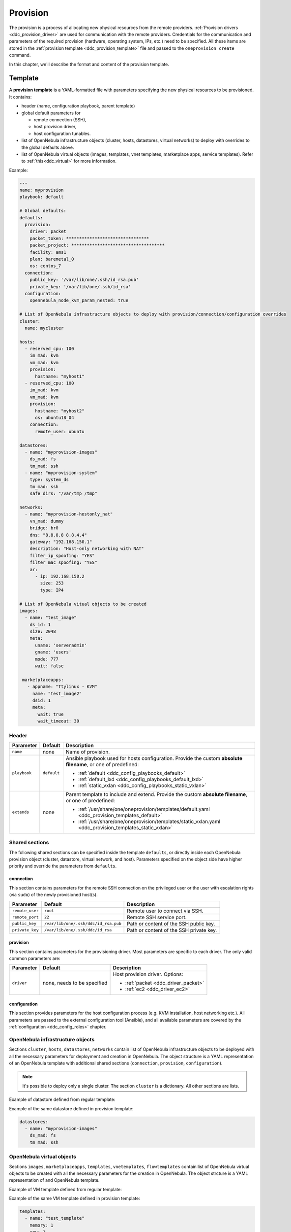 .. _ddc_provision_overview:

=========
Provision
=========

The provision is a process of allocating new physical resources from the remote providers. :ref:`Provision drivers <ddc_provision_driver>` are used for communication with the remote providers. Credentials for the communication and parameters of the required provision (hardware, operating system, IPs, etc.) need to be specified. All these items are stored in the :ref:`provision template <ddc_provision_template>` file and passed to the ``oneprovision create`` command.

In this chapter, we'll describe the format and content of the provision template.

.. _ddc_provision_template:

Template
========

A **provision template** is a YAML-formatted file with parameters specifying the new physical resources to be provisioned. It contains:

* header (name, configuration playbook, parent template)
* global default parameters for

  * remote connection (SSH),
  * host provision driver,
  * host configuration tunables.

* list of OpenNebula infrastructure objects (cluster, hosts, datastores, virtual networks) to deploy with overrides to the global defaults above.

* list of OpenNebula virtual objects (images, templates, vnet templates, marketplace apps, service templates). Refer to :ref:`this<ddc_virtual>` for more information.

Example:

.. code::

    ---
    name: myprovision
    playbook: default

    # Global defaults:
    defaults:
      provision:
        driver: packet
        packet_token: ********************************
        packet_project: ************************************
        facility: ams1
        plan: baremetal_0
        os: centos_7
      connection:
        public_key: '/var/lib/one/.ssh/id_rsa.pub'
        private_key: '/var/lib/one/.ssh/id_rsa'
      configuration:
        opennebula_node_kvm_param_nested: true

    # List of OpenNebula infrastructure objects to deploy with provision/connection/configuration overrides
    cluster:
      name: mycluster

    hosts:
      - reserved_cpu: 100
        im_mad: kvm
        vm_mad: kvm
        provision:
          hostname: "myhost1"
      - reserved_cpu: 100
        im_mad: kvm
        vm_mad: kvm
        provision:
          hostname: "myhost2"
          os: ubuntu18_04
        connection:
          remote_user: ubuntu

    datastores:
      - name: "myprovision-images"
        ds_mad: fs
        tm_mad: ssh
      - name: "myprovision-system"
        type: system_ds
        tm_mad: ssh
        safe_dirs: "/var/tmp /tmp"

    networks:
      - name: "myprovision-hostonly_nat"
        vn_mad: dummy
        bridge: br0
        dns: "8.8.8.8 8.8.4.4"
        gateway: "192.168.150.1"
        description: "Host-only networking with NAT"
        filter_ip_spoofing: "YES"
        filter_mac_spoofing: "YES"
        ar:
          - ip: 192.168.150.2
            size: 253
            type: IP4

    # List of OpenNebula vitual objects to be created
    images:
      - name: "test_image"
        ds_id: 1
        size: 2048
        meta:
          uname: 'serveradmin'
          gname: 'users'
          mode: 777
          wait: false

     marketplaceapps:
       - appname: "Ttylinux - KVM"
         name: "test_image2"
         dsid: 1
         meta:
           wait: true
           wait_timeout: 30

.. _ddc_provision_template_header:

Header
------

+-----------------+--------------------+-----------------------------------------------------------------------------------------------------------------+
| Parameter       | Default            | Description                                                                                                     |
+=================+====================+=================================================================================================================+
| ``name``        | none               | Name of provision.                                                                                              |
+-----------------+--------------------+-----------------------------------------------------------------------------------------------------------------+
| ``playbook``    | ``default``        | Ansible playbook used for hosts configuration.                                                                  |
|                 |                    | Provide the custom **absolute filename**, or one                                                                |
|                 |                    | of predefined:                                                                                                  |
|                 |                    |                                                                                                                 |
|                 |                    | - :ref:`default <ddc_config_playbooks_default>`                                                                 |
|                 |                    | - :ref:`default_lxd <ddc_config_playbooks_default_lxd>`                                                         |
|                 |                    | - :ref:`static_vxlan <ddc_config_playbooks_static_vxlan>`                                                       |
+-----------------+--------------------+-----------------------------------------------------------------------------------------------------------------+
| ``extends``     | none               | Parent template to include and extend. Provide the custom                                                       |
|                 |                    | **absolute filename**, or one of predefined:                                                                    |
|                 |                    |                                                                                                                 |
|                 |                    | - :ref:`/usr/share/one/oneprovision/templates/default.yaml <ddc_provision_templates_default>`                   |
|                 |                    | - :ref:`/usr/share/one/oneprovision/templates/static_vxlan.yaml <ddc_provision_templates_static_vxlan>`         |
+-----------------+--------------------+-----------------------------------------------------------------------------------------------------------------+

Shared sections
---------------

The following shared sections can be specified inside the template ``defaults``, or directly inside each OpenNebula provision object (cluster, datastore, virtual network, and host). Parameters specified on the object side have higher priority and override the parameters from ``defaults``.

.. _ddc_provision_template_connection:

connection
^^^^^^^^^^

This section contains parameters for the remote SSH connection on the privileged user or the user with escalation rights (via ``sudo``) of the newly provisioned host(s).

+-----------------+--------------------------------------+-------------------------------------------+
| Parameter       | Default                              | Description                               |
+=================+======================================+===========================================+
| ``remote_user`` | ``root``                             | Remote user to connect via SSH.           |
+-----------------+--------------------------------------+-------------------------------------------+
| ``remote_port`` | ``22``                               | Remote SSH service port.                  |
+-----------------+--------------------------------------+-------------------------------------------+
| ``public_key``  | ``/var/lib/one/.ssh/ddc/id_rsa.pub`` | Path or content of the SSH public key.    |
+-----------------+--------------------------------------+-------------------------------------------+
| ``private_key`` | ``/var/lib/one/.ssh/ddc/id_rsa``     | Path or content of the SSH private key.   |
+-----------------+--------------------------------------+-------------------------------------------+

.. _ddc_provision_template_provision:

provision
^^^^^^^^^

This section contains parameters for the provisioning driver. Most parameters are specific to each driver. The only valid common parameters are:

+-----------------+--------------------------------------+-----------------------------------------------+
| Parameter       | Default                              | Description                                   |
+=================+======================================+===============================================+
| ``driver``      | none, needs to be specified          | Host provision driver. Options:               |
|                 |                                      |                                               |
|                 |                                      | - :ref:`packet <ddc_driver_packet>`           |
|                 |                                      | - :ref:`ec2 <ddc_driver_ec2>`                 |
+-----------------+--------------------------------------+-----------------------------------------------+

.. _ddc_provision_template_configuration:

configuration
^^^^^^^^^^^^^

This section provides parameters for the host configuration process (e.g. KVM installation, host networking etc.). All parameters are passed to the external configuration tool (Ansible), and all available parameters are covered by the :ref:`configuration <ddc_config_roles>` chapter.

.. _ddc_provision_template_devices:

OpenNebula infrastructure objects
---------------------------------

Sections ``cluster``, ``hosts``, ``datastores``, ``networks`` contain list of OpenNebula infrastructure objects to be deployed with all the necessary parameters for deployment and creation in OpenNebula. The object structure is a YAML representation of an OpenNebula template with additional shared sections (``connection``, ``provision``, ``configuration``).

.. note::

    It's possible to deploy only a single cluster. The section ``cluster`` is a dictionary. All other sections are lists.

Example of datastore defined from regular template:

.. prompt:: bash $ auto

    $ cat ds.tpl
    NAME="myprovision-images"
    TM_MAD="ssh"
    DS_MAD="fs"

    $ onedatastore create ds.tpl
    ID: 328

Example of the same datastore defined in provision template:

.. code::

    datastores:
      - name: "myprovision-images"
        ds_mad: fs
        tm_mad: ssh

OpenNebula virtual objects
--------------------------

Sections ``images``, ``marketplaceapps``, ``templates``, ``vnetemplates``, ``flowtemplates`` contain list of OpenNebula virtual objects to be created with all the necessary parameters for the creation in OpenNebula. The object strcture is a YAML representation of and OpenNebula template.

Example of VM template defined from regular template:

.. prompt:: bash $ auto

    $ cat template.tpl
    NAME="test_template"
    MEMORY=128
    CPU=1

    $ onetemplate create template.tpl
    ID: 0

Example of the same VM template defined in provision template:

.. code::

    templates:
      - name: "test_template"
        memory: 1
        cpu: 1
